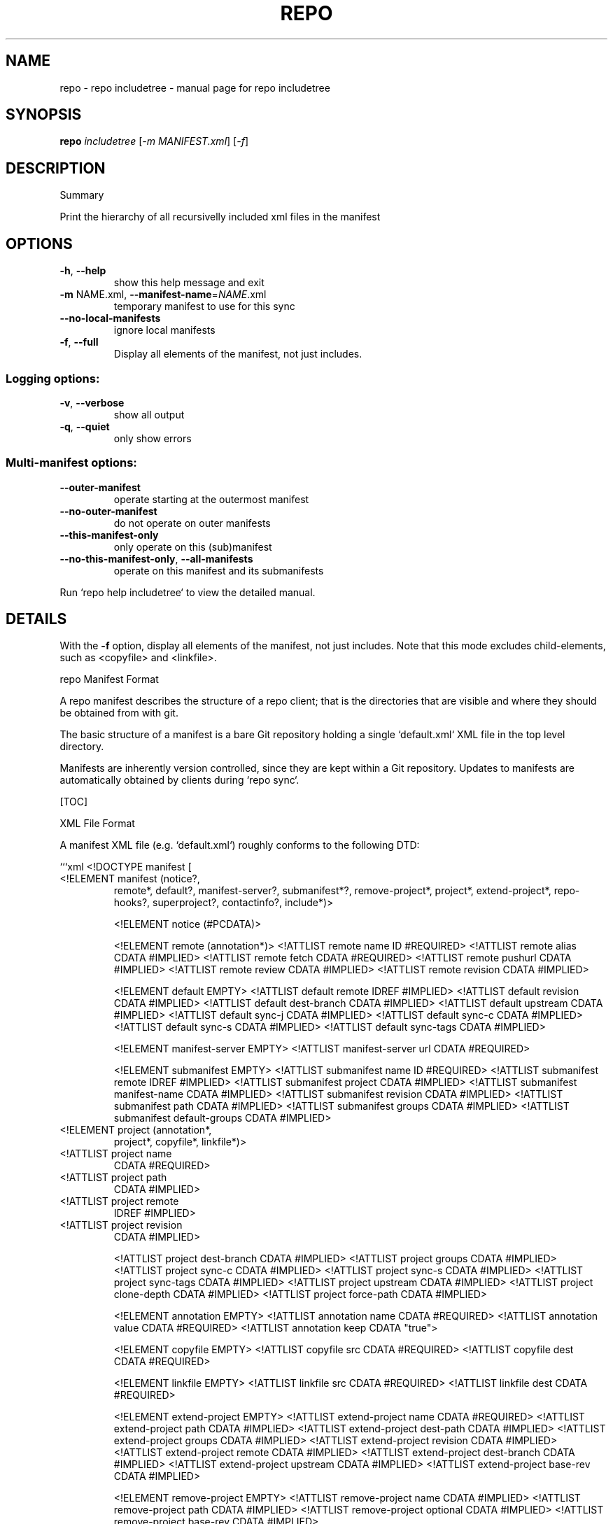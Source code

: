 .\" DO NOT MODIFY THIS FILE!  It was generated by help2man.
.TH REPO "1" "April 2025" "repo includetree" "Repo Manual"
.SH NAME
repo \- repo includetree - manual page for repo includetree
.SH SYNOPSIS
.B repo
\fI\,includetree \/\fR[\fI\,-m MANIFEST.xml\/\fR] [\fI\,-f\/\fR]
.SH DESCRIPTION
Summary
.PP
Print the hierarchy of all recursivelly included xml files in the manifest
.SH OPTIONS
.TP
\fB\-h\fR, \fB\-\-help\fR
show this help message and exit
.TP
\fB\-m\fR NAME.xml, \fB\-\-manifest\-name\fR=\fI\,NAME\/\fR.xml
temporary manifest to use for this sync
.TP
\fB\-\-no\-local\-manifests\fR
ignore local manifests
.TP
\fB\-f\fR, \fB\-\-full\fR
Display all elements of the manifest, not just
includes.
.SS Logging options:
.TP
\fB\-v\fR, \fB\-\-verbose\fR
show all output
.TP
\fB\-q\fR, \fB\-\-quiet\fR
only show errors
.SS Multi\-manifest options:
.TP
\fB\-\-outer\-manifest\fR
operate starting at the outermost manifest
.TP
\fB\-\-no\-outer\-manifest\fR
do not operate on outer manifests
.TP
\fB\-\-this\-manifest\-only\fR
only operate on this (sub)manifest
.TP
\fB\-\-no\-this\-manifest\-only\fR, \fB\-\-all\-manifests\fR
operate on this manifest and its submanifests
.PP
Run `repo help includetree` to view the detailed manual.
.SH DETAILS
.PP
With the \fB\-f\fR option, display all elements of the manifest, not just includes.
Note that this mode excludes child\-elements, such as <copyfile> and <linkfile>.
.PP
repo Manifest Format
.PP
A repo manifest describes the structure of a repo client; that is the
directories that are visible and where they should be obtained from with git.
.PP
The basic structure of a manifest is a bare Git repository holding a single
`default.xml` XML file in the top level directory.
.PP
Manifests are inherently version controlled, since they are kept within a Git
repository. Updates to manifests are automatically obtained by clients during
`repo sync`.
.PP
[TOC]
.PP
XML File Format
.PP
A manifest XML file (e.g. `default.xml`) roughly conforms to the following DTD:
.PP
```xml <!DOCTYPE manifest [
.TP
<!ELEMENT manifest (notice?,
remote*,
default?,
manifest\-server?,
submanifest*?,
remove\-project*,
project*,
extend\-project*,
repo\-hooks?,
superproject?,
contactinfo?,
include*)>
.IP
<!ELEMENT notice (#PCDATA)>
.IP
<!ELEMENT remote (annotation*)>
<!ATTLIST remote name         ID    #REQUIRED>
<!ATTLIST remote alias        CDATA #IMPLIED>
<!ATTLIST remote fetch        CDATA #REQUIRED>
<!ATTLIST remote pushurl      CDATA #IMPLIED>
<!ATTLIST remote review       CDATA #IMPLIED>
<!ATTLIST remote revision     CDATA #IMPLIED>
.IP
<!ELEMENT default EMPTY>
<!ATTLIST default remote      IDREF #IMPLIED>
<!ATTLIST default revision    CDATA #IMPLIED>
<!ATTLIST default dest\-branch CDATA #IMPLIED>
<!ATTLIST default upstream    CDATA #IMPLIED>
<!ATTLIST default sync\-j      CDATA #IMPLIED>
<!ATTLIST default sync\-c      CDATA #IMPLIED>
<!ATTLIST default sync\-s      CDATA #IMPLIED>
<!ATTLIST default sync\-tags   CDATA #IMPLIED>
.IP
<!ELEMENT manifest\-server EMPTY>
<!ATTLIST manifest\-server url CDATA #REQUIRED>
.IP
<!ELEMENT submanifest EMPTY>
<!ATTLIST submanifest name           ID #REQUIRED>
<!ATTLIST submanifest remote         IDREF #IMPLIED>
<!ATTLIST submanifest project        CDATA #IMPLIED>
<!ATTLIST submanifest manifest\-name  CDATA #IMPLIED>
<!ATTLIST submanifest revision       CDATA #IMPLIED>
<!ATTLIST submanifest path           CDATA #IMPLIED>
<!ATTLIST submanifest groups         CDATA #IMPLIED>
<!ATTLIST submanifest default\-groups CDATA #IMPLIED>
.TP
<!ELEMENT project (annotation*,
project*,
copyfile*,
linkfile*)>
.TP
<!ATTLIST project name
CDATA #REQUIRED>
.TP
<!ATTLIST project path
CDATA #IMPLIED>
.TP
<!ATTLIST project remote
IDREF #IMPLIED>
.TP
<!ATTLIST project revision
CDATA #IMPLIED>
.IP
<!ATTLIST project dest\-branch CDATA #IMPLIED>
<!ATTLIST project groups      CDATA #IMPLIED>
<!ATTLIST project sync\-c      CDATA #IMPLIED>
<!ATTLIST project sync\-s      CDATA #IMPLIED>
<!ATTLIST project sync\-tags   CDATA #IMPLIED>
<!ATTLIST project upstream CDATA #IMPLIED>
<!ATTLIST project clone\-depth CDATA #IMPLIED>
<!ATTLIST project force\-path CDATA #IMPLIED>
.IP
<!ELEMENT annotation EMPTY>
<!ATTLIST annotation name  CDATA #REQUIRED>
<!ATTLIST annotation value CDATA #REQUIRED>
<!ATTLIST annotation keep  CDATA "true">
.IP
<!ELEMENT copyfile EMPTY>
<!ATTLIST copyfile src  CDATA #REQUIRED>
<!ATTLIST copyfile dest CDATA #REQUIRED>
.IP
<!ELEMENT linkfile EMPTY>
<!ATTLIST linkfile src CDATA #REQUIRED>
<!ATTLIST linkfile dest CDATA #REQUIRED>
.IP
<!ELEMENT extend\-project EMPTY>
<!ATTLIST extend\-project name CDATA #REQUIRED>
<!ATTLIST extend\-project path CDATA #IMPLIED>
<!ATTLIST extend\-project dest\-path CDATA #IMPLIED>
<!ATTLIST extend\-project groups CDATA #IMPLIED>
<!ATTLIST extend\-project revision CDATA #IMPLIED>
<!ATTLIST extend\-project remote CDATA #IMPLIED>
<!ATTLIST extend\-project dest\-branch CDATA #IMPLIED>
<!ATTLIST extend\-project upstream CDATA #IMPLIED>
<!ATTLIST extend\-project base\-rev CDATA #IMPLIED>
.IP
<!ELEMENT remove\-project EMPTY>
<!ATTLIST remove\-project name     CDATA #IMPLIED>
<!ATTLIST remove\-project path     CDATA #IMPLIED>
<!ATTLIST remove\-project optional CDATA #IMPLIED>
<!ATTLIST remove\-project base\-rev CDATA #IMPLIED>
.IP
<!ELEMENT repo\-hooks EMPTY>
<!ATTLIST repo\-hooks in\-project CDATA #REQUIRED>
<!ATTLIST repo\-hooks enabled\-list CDATA #REQUIRED>
.IP
<!ELEMENT superproject EMPTY>
<!ATTLIST superproject name     CDATA #REQUIRED>
<!ATTLIST superproject remote   IDREF #IMPLIED>
<!ATTLIST superproject revision CDATA #IMPLIED>
.IP
<!ELEMENT contactinfo EMPTY>
<!ATTLIST contactinfo bugurl  CDATA #REQUIRED>
.IP
<!ELEMENT include EMPTY>
<!ATTLIST include name     CDATA #REQUIRED>
<!ATTLIST include groups   CDATA #IMPLIED>
<!ATTLIST include revision CDATA #IMPLIED>
.PP
]>
```
.PP
For compatibility purposes across repo releases, all unknown elements are
silently ignored. However, repo reserves all possible names for itself for
future use. If you want to use custom elements, the `x\-*` namespace is reserved
for that purpose, and repo guarantees to never allocate any corresponding names.
.PP
A description of the elements and their attributes follows.
.PP
Element manifest
.PP
The root element of the file.
.PP
Element notice
.PP
Arbitrary text that is displayed to users whenever `repo sync` finishes. The
content is simply passed through as it exists in the manifest.
.PP
Element remote
.PP
One or more remote elements may be specified. Each remote element specifies a
Git URL shared by one or more projects and (optionally) the Gerrit review server
those projects upload changes through.
.PP
Attribute `name`: A short name unique to this manifest file. The name specified
here is used as the remote name in each project's .git/config, and is therefore
automatically available to commands like `git fetch`, `git remote`, `git pull`
and `git push`.
.PP
Attribute `alias`: The alias, if specified, is used to override `name` to be set
as the remote name in each project's .git/config. Its value can be duplicated
while attribute `name` has to be unique in the manifest file. This helps each
project to be able to have same remote name which actually points to different
remote url.
.PP
Attribute `fetch`: The Git URL prefix for all projects which use this remote.
Each project's name is appended to this prefix to form the actual URL used to
clone the project.
.PP
Attribute `pushurl`: The Git "push" URL prefix for all projects which use this
remote. Each project's name is appended to this prefix to form the actual URL
used to "git push" the project. This attribute is optional; if not specified
then "git push" will use the same URL as the `fetch` attribute.
.PP
Attribute `review`: Hostname of the Gerrit server where reviews are uploaded to
by `repo upload`. This attribute is optional; if not specified then `repo
upload` will not function.
.PP
Attribute `revision`: Name of a Git branch (e.g. `main` or `refs/heads/main`).
Remotes with their own revision will override the default revision.
.PP
Element default
.PP
At most one default element may be specified. Its remote and revision attributes
are used when a project element does not specify its own remote or revision
attribute.
.PP
Attribute `remote`: Name of a previously defined remote element. Project
elements lacking a remote attribute of their own will use this remote.
.PP
Attribute `revision`: Name of a Git branch (e.g. `main` or `refs/heads/main`).
Project elements lacking their own revision attribute will use this revision.
.PP
Attribute `dest\-branch`: Name of a Git branch (e.g. `main`). Project elements
not setting their own `dest\-branch` will inherit this value. If this value is
not set, projects will use `revision` by default instead.
.PP
Attribute `upstream`: Name of the Git ref in which a sha1 can be found. Used
when syncing a revision locked manifest in \fB\-c\fR mode to avoid having to sync the
entire ref space. Project elements not setting their own `upstream` will inherit
this value.
.PP
Attribute `sync\-j`: Number of parallel jobs to use when synching.
.PP
Attribute `sync\-c`: Set to true to only sync the given Git branch (specified in
the `revision` attribute) rather than the whole ref space. Project elements
lacking a sync\-c element of their own will use this value.
.PP
Attribute `sync\-s`: Set to true to also sync sub\-projects.
.PP
Attribute `sync\-tags`: Set to false to only sync the given Git branch (specified
in the `revision` attribute) rather than the other ref tags.
.PP
Element manifest\-server
.PP
At most one manifest\-server may be specified. The url attribute is used to
specify the URL of a manifest server, which is an XML RPC service.
.PP
See the [smart sync documentation](./smart\-sync.md) for more details.
.PP
Element submanifest
.PP
One or more submanifest elements may be specified. Each element describes a
single manifest to be checked out as a child.
.PP
Attribute `name`: A unique name (within the current (sub)manifest) for this
submanifest. It acts as a default for `revision` below. The same name can be
used for submanifests with different parent (sub)manifests.
.PP
Attribute `remote`: Name of a previously defined remote element. If not supplied
the remote given by the default element is used.
.PP
Attribute `project`: The manifest project name. The project's name is appended
onto its remote's fetch URL to generate the actual URL to configure the Git
remote with. The URL gets formed as:
.IP
${remote_fetch}/${project_name}.git
.PP
where ${remote_fetch} is the remote's fetch attribute and ${project_name} is the
project's name attribute. The suffix ".git" is always appended as repo assumes
the upstream is a forest of bare Git repositories. If the project has a parent
element, its name will be prefixed by the parent's.
.PP
The project name must match the name Gerrit knows, if Gerrit is being used for
code reviews.
.PP
`project` must not be empty, and may not be an absolute path or use "." or ".."
path components. It is always interpreted relative to the remote's fetch
settings, so if a different base path is needed, declare a different remote with
the new settings needed.
.PP
If not supplied the remote and project for this manifest will be used: `remote`
cannot be supplied.
.PP
Projects from a submanifest and its submanifests are added to the
submanifest::path:<path_prefix> group.
.PP
Attribute `manifest\-name`: The manifest filename in the manifest project. If not
supplied, `default.xml` is used.
.PP
Attribute `revision`: Name of a Git branch (e.g. "main" or "refs/heads/main"),
tag (e.g. "refs/tags/stable"), or a commit hash. If not supplied, `name` is
used.
.PP
Attribute `path`: An optional path relative to the top directory of the repo
client where the submanifest repo client top directory should be placed. If not
supplied, `revision` is used.
.PP
`path` may not be an absolute path or use "." or ".." path components.
.PP
Attribute `groups`: List of additional groups to which all projects in the
included submanifest belong. This appends and recurses, meaning all projects in
submanifests carry all parent submanifest groups. Same syntax as the
corresponding element of `project`.
.PP
Attribute `default\-groups`: The list of manifest groups to sync if no
`\-\-groups=` parameter was specified at init. When that list is empty, use this
list instead of "default" as the list of groups to sync.
.PP
Element project
.PP
One or more project elements may be specified. Each element describes a single
Git repository to be cloned into the repo client workspace. You may specify
Git\-submodules by creating a nested project. Git\-submodules will be
automatically recognized and inherit their parent's attributes, but those may be
overridden by an explicitly specified project element.
.PP
Attribute `name`: A unique name for this project. The project's name is appended
onto its remote's fetch URL to generate the actual URL to configure the Git
remote with. The URL gets formed as:
.IP
${remote_fetch}/${project_name}.git
.PP
where ${remote_fetch} is the remote's fetch attribute and ${project_name} is the
project's name attribute. The suffix ".git" is always appended as repo assumes
the upstream is a forest of bare Git repositories. If the project has a parent
element, its name will be prefixed by the parent's.
.PP
The project name must match the name Gerrit knows, if Gerrit is being used for
code reviews.
.PP
"name" must not be empty, and may not be an absolute path or use "." or ".."
path components. It is always interpreted relative to the remote's fetch
settings, so if a different base path is needed, declare a different remote with
the new settings needed. These restrictions are not enforced for [Local
Manifests].
.PP
Attribute `path`: An optional path relative to the top directory of the repo
client where the Git working directory for this project should be placed. If not
supplied the project "name" is used. If the project has a parent element, its
path will be prefixed by the parent's.
.PP
"path" may not be an absolute path or use "." or ".." path components. These
restrictions are not enforced for [Local Manifests].
.PP
If you want to place files into the root of the checkout (e.g. a README or
Makefile or another build script), use the [copyfile] or [linkfile] elements
instead.
.PP
Attribute `remote`: Name of a previously defined remote element. If not supplied
the remote given by the default element is used.
.PP
Attribute `revision`: Name of the Git branch the manifest wants to track for
this project. Names can be relative to refs/heads (e.g. just "main") or absolute
(e.g. "refs/heads/main"). Tags and/or explicit SHA\-1s should work in theory, but
have not been extensively tested. If not supplied the revision given by the
remote element is used if applicable, else the default element is used.
.PP
Attribute `dest\-branch`: Name of a Git branch (e.g. `main`). When using `repo
upload`, changes will be submitted for code review on this branch. If
unspecified both here and in the default element, `revision` is used instead.
.PP
Attribute `groups`: List of groups to which this project belongs, whitespace or
comma separated. All projects belong to the group "all", and each project
automatically belongs to a group of its name:`name` and path:`path`. E.g. for
`<project name="monkeys" path="barrel\-of"/>`, that project definition is
implicitly in the following manifest groups: default, name:monkeys, and
path:barrel\-of. If you place a project in the group "notdefault", it will not be
automatically downloaded by repo. If the project has a parent element, the
`name` and `path` here are the prefixed ones.
.PP
Attribute `sync\-c`: Set to true to only sync the given Git branch (specified in
the `revision` attribute) rather than the whole ref space.
.PP
Attribute `sync\-s`: Set to true to also sync sub\-projects.
.PP
Attribute `upstream`: Name of the Git ref in which a sha1 can be found. Used
when syncing a revision locked manifest in \fB\-c\fR mode to avoid having to sync the
entire ref space.
.PP
Attribute `clone\-depth`: Set the depth to use when fetching this project. If
specified, this value will override any value given to repo init with the
\fB\-\-depth\fR option on the command line.
.PP
Attribute `force\-path`: Set to true to force this project to create the local
mirror repository according to its `path` attribute (if supplied) rather than
the `name` attribute. This attribute only applies to the local mirrors syncing,
it will be ignored when syncing the projects in a client working directory.
.PP
Element extend\-project
.PP
Modify the attributes of the named project.
.PP
This element is mostly useful in a local manifest file, to modify the attributes
of an existing project without completely replacing the existing project
definition. This makes the local manifest more robust against changes to the
original manifest.
.PP
Attribute `path`: If specified, limit the change to projects checked out at the
specified path, rather than all projects with the given name.
.PP
Attribute `dest\-path`: If specified, a path relative to the top directory of the
repo client where the Git working directory for this project should be placed.
This is used to move a project in the checkout by overriding the existing `path`
setting.
.PP
Attribute `groups`: List of additional groups to which this project belongs.
Same syntax as the corresponding element of `project`.
.PP
Attribute `revision`: If specified, overrides the revision of the original
project. Same syntax as the corresponding element of `project`.
.PP
Attribute `remote`: If specified, overrides the remote of the original project.
Same syntax as the corresponding element of `project`.
.PP
Attribute `dest\-branch`: If specified, overrides the dest\-branch of the original
project. Same syntax as the corresponding element of `project`.
.PP
Attribute `upstream`: If specified, overrides the upstream of the original
project. Same syntax as the corresponding element of `project`.
.PP
Attribute `base\-rev`: If specified, adds a check against the revision to be
extended. Manifest parse will fail and give a list of mismatch extends if the
revisions being extended have changed since base\-rev was set. Intended for use
with layered manifests using hash revisions to prevent patch branches hiding
newer upstream revisions. Also compares named refs like branches or tags but is
misleading if branches are used as base\-rev. Same syntax as the corresponding
element of `project`.
.PP
Element annotation
.PP
Zero or more annotation elements may be specified as children of a project or
remote element. Each element describes a name\-value pair. For projects, this
name\-value pair will be exported into each project's environment during a
\&'forall' command, prefixed with `REPO__`. In addition, there is an optional
attribute "keep" which accepts the case insensitive values "true" (default) or
"false". This attribute determines whether or not the annotation will be kept
when exported with the manifest subcommand.
.PP
Element copyfile
.PP
Zero or more copyfile elements may be specified as children of a project
element. Each element describes a src\-dest pair of files; the "src" file will be
copied to the "dest" place during `repo sync` command.
.PP
"src" is project relative, "dest" is relative to the top of the tree. Copying
from paths outside of the project or to paths outside of the repo client is not
allowed.
.PP
"src" and "dest" must be files. Directories or symlinks are not allowed.
Intermediate paths must not be symlinks either.
.PP
Parent directories of "dest" will be automatically created if missing.
.PP
Element linkfile
.PP
It's just like copyfile and runs at the same time as copyfile but instead of
copying it creates a symlink.
.PP
The symlink is created at "dest" (relative to the top of the tree) and points to
the path specified by "src" which is a path in the project.
.PP
Parent directories of "dest" will be automatically created if missing.
.PP
The symlink target may be a file or directory, but it may not point outside of
the repo client.
.PP
Element remove\-project
.PP
Deletes a project from the internal manifest table, possibly allowing a
subsequent project element in the same manifest file to replace the project with
a different source.
.PP
This element is mostly useful in a local manifest file, where the user can
remove a project, and possibly replace it with their own definition.
.PP
The project `name` or project `path` can be used to specify the remove target
meaning one of them is required. If only name is specified, all projects with
that name are removed.
.PP
If both name and path are specified, only projects with the same name and path
are removed, meaning projects with the same name but in other locations are
kept.
.PP
If only path is specified, a matching project is removed regardless of its name.
Logic otherwise behaves like both are specified.
.PP
Attribute `optional`: Set to true to ignore remove\-project elements with no
matching `project` element.
.PP
Attribute `base\-rev`: If specified, adds a check against the revision to be
removed. Manifest parse will fail and give a list of mismatch removes if the
revisions being removed have changed since base\-rev was set. Intended for use
with layered manifests using hash revisions to prevent patch branches hiding
newer upstream revisions. Also compares named refs like branches or tags but is
misleading if branches are used as base\-rev. Same syntax as the corresponding
element of `project`.
.PP
Element repo\-hooks
.PP
NB: See the [practical documentation](./repo\-hooks.md) for using repo hooks.
.PP
Only one repo\-hooks element may be specified at a time. Attempting to redefine
it will fail to parse.
.PP
Attribute `in\-project`: The project where the hooks are defined. The value must
match the `name` attribute (**not** the `path` attribute) of a previously
defined `project` element.
.PP
Attribute `enabled\-list`: List of hooks to use, whitespace or comma separated.
.PP
Element superproject
.PP
*** *Note*: This is currently a WIP. ***
.PP
NB: See the [git superprojects documentation](
https://en.wikibooks.org/wiki/Git/Submodules_and_Superprojects) for background
information.
.PP
This element is used to specify the URL of the superproject. It has "name" and
"remote" as atrributes. Only "name" is required while the others have reasonable
defaults. At most one superproject may be specified. Attempting to redefine it
will fail to parse.
.PP
Attribute `name`: A unique name for the superproject. This attribute has the
same meaning as project's name attribute. See the [element
project](#element\-project) for more information.
.PP
Attribute `remote`: Name of a previously defined remote element. If not supplied
the remote given by the default element is used.
.PP
Attribute `revision`: Name of the Git branch the manifest wants to track for
this superproject. If not supplied the revision given by the remote element is
used if applicable, else the default element is used.
.PP
Element contactinfo
.PP
*** *Note*: This is currently a WIP. ***
.PP
This element is used to let manifest authors self\-register contact info. It has
"bugurl" as a required atrribute. This element can be repeated, and any later
entries will clobber earlier ones. This would allow manifest authors who extend
manifests to specify their own contact info.
.PP
Attribute `bugurl`: The URL to file a bug against the manifest owner.
.PP
Element include
.PP
This element provides the capability of including another manifest file into the
originating manifest. Normal rules apply for the target manifest to include \- it
must be a usable manifest on its own.
.PP
Attribute `name`: the manifest to include, specified relative to the manifest
repository's root.
.PP
"name" may not be an absolute path or use "." or ".." path components. These
restrictions are not enforced for [Local Manifests].
.PP
Attribute `groups`: List of additional groups to which all projects in the
included manifest belong. This appends and recurses, meaning all projects in
included manifests carry all parent include groups. Same syntax as the
corresponding element of `project`.
.PP
Attribute `revision`: Name of a Git branch (e.g. `main` or `refs/heads/main`)
default to which all projects in the included manifest belong.
.PP
Local Manifests
.PP
Additional remotes and projects may be added through local manifest files stored
in `$TOP_DIR/.repo/local_manifests/*.xml`.
.PP
For example:
.IP
\f(CW$ ls .repo/local_manifests\fR
.IP
local_manifest.xml
another_local_manifest.xml
.IP
\f(CW$ cat .repo/local_manifests/local_manifest.xml\fR
.IP
<?xml version="1.0" encoding="UTF\-8"?>
<manifest>
.IP
<project path="manifest"
.IP
name="tools/manifest" />
.IP
<project path="platform\-manifest"
.IP
name="platform/manifest" />
.IP
</manifest>
.PP
Users may add projects to the local manifest(s) prior to a `repo sync`
invocation, instructing repo to automatically download and manage these extra
projects.
.PP
Manifest files stored in `$TOP_DIR/.repo/local_manifests/*.xml` will be loaded
in alphabetical order.
.PP
Projects from local manifest files are added into local::<local manifest
filename> group.
.PP
The legacy `$TOP_DIR/.repo/local_manifest.xml` path is no longer supported.
.SS [copyfile]: #Element\-copyfile [linkfile]: #Element\-linkfile [Local Manifests]:
.PP
#local\-manifests
